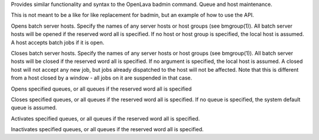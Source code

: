 .. program:: badmin.py

Provides similar functionality and syntax to the OpenLava badmin command.  Queue and host maintenance.

This is not meant to be a like for like replacement for badmin, but an example of how to use the API.

.. option:: hopen [host_name ... | host_group ... | all]

Opens  batch server hosts. Specify the names of any server hosts or host groups (see bmgroup(1)). All batch server hosts will be opened if the reserved word all is specified. If no host or host group is specified, the local host is assumed. A host accepts batch jobs if it is open.

.. option:: hclose [host_name ... | host_group ... | all]

Closes batch server hosts. Specify the names of any server hosts or host groups (see bmgroup(1)). All batch server hosts will be closed if the reserved word all is specified. If no argument is specified, the local host is assumed. A closed host will not accept any new job, but jobs already dispatched to the host will not be affected. Note that this is different from a host closed by a window - all jobs on it are suspended in that case.

.. option:: qopen [queue_name ... | all]

Opens specified queues, or all queues if the reserved word all is  specified

.. option:: qclose [queue_name ... | all]

Closes  specified  queues,  or all queues if the reserved word all is specified. If no queue is specified, the system default queue is assumed.

.. option:: qact [queue_name ... | all]

Activates specified queues, or all queues if the reserved word all is specified.

.. option:: qinact [queue_name ... | all]

Inactivates  specified queues, or all queues if the reserved word all is specified.
